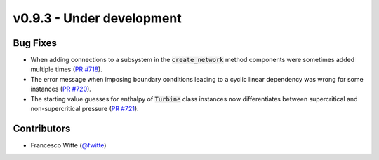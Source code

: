 v0.9.3 - Under development
++++++++++++++++++++++++++

Bug Fixes
#########
- When adding connections to a subsystem in the :code:`create_network` method
  components were sometimes added multiple times
  (`PR #718 <https://github.com/oemof/tespy/pull/718>`__).
- The error message when imposing boundary conditions leading to a cyclic
  linear dependency was wrong for some instances
  (`PR #720 <https://github.com/oemof/tespy/pull/720>`__).
- The starting value guesses for enthalpy of :code:`Turbine` class instances
  now differentiates between supercritical and non-supercritical pressure
  (`PR #721 <https://github.com/oemof/tespy/pull/721>`__).

Contributors
############
- Francesco Witte (`@fwitte <https://github.com/fwitte>`__)
